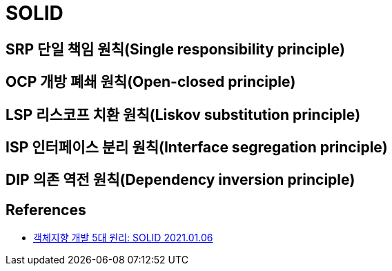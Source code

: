 = SOLID


== SRP 단일 책임 원칙(Single responsibility principle)

== OCP 개방 폐쇄 원칙(Open-closed principle)

== LSP 리스코프 치환 원칙(Liskov substitution principle)

== ISP 인터페이스 분리 원칙(Interface segregation principle)

== DIP 의존 역전 원칙(Dependency inversion principle)


== References
* https://www.nextree.co.kr/p6960/[객체지향 개발 5대 원리: SOLID 2021.01.06]
